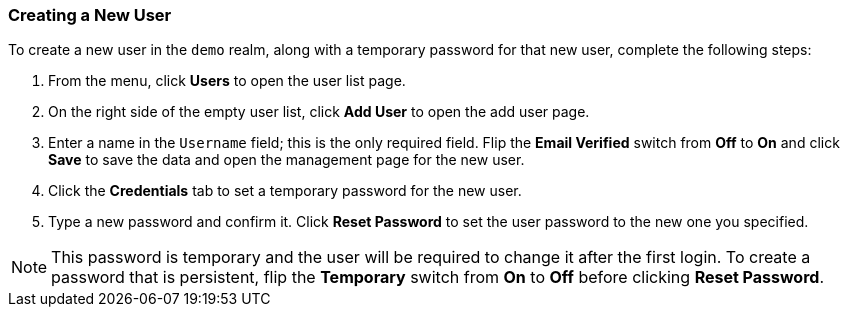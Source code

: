 [[_create-new-user]]

=== Creating a New User

To create a new user in the `demo` realm, along with a temporary password for that new user, complete the following steps:

. From the menu, click *Users* to open the user list page.

. On the right side of the empty user list, click *Add User* to open the add user page.

. Enter a name in the `Username` field; this is the only required field. Flip the *Email Verified* switch from *Off* to *On* and click *Save* to save the data and open the management page for the new user.

. Click the *Credentials* tab to set a temporary password for the new user.

. Type a new password and confirm it. Click *Reset Password* to set the user password to the new one you specified.  

NOTE: This password is temporary and the user will be required to change it after the first login. To create a password that is persistent, flip the *Temporary* switch from *On* to *Off* before clicking *Reset Password*.



